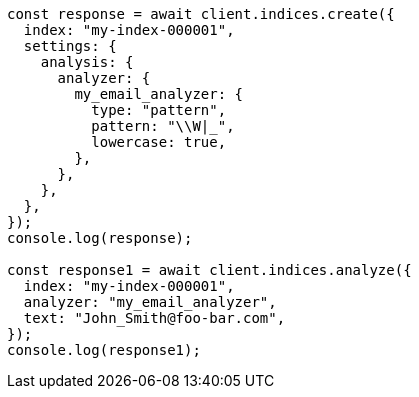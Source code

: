 // This file is autogenerated, DO NOT EDIT
// Use `node scripts/generate-docs-examples.js` to generate the docs examples

[source, js]
----
const response = await client.indices.create({
  index: "my-index-000001",
  settings: {
    analysis: {
      analyzer: {
        my_email_analyzer: {
          type: "pattern",
          pattern: "\\W|_",
          lowercase: true,
        },
      },
    },
  },
});
console.log(response);

const response1 = await client.indices.analyze({
  index: "my-index-000001",
  analyzer: "my_email_analyzer",
  text: "John_Smith@foo-bar.com",
});
console.log(response1);
----
